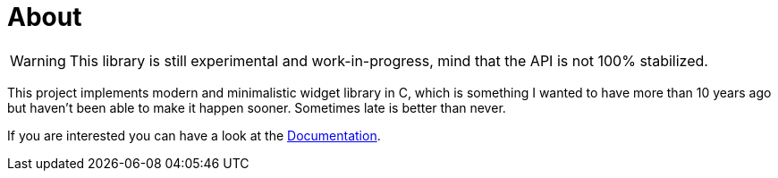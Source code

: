 About
=====

WARNING: This library is still experimental and work-in-progress, mind that the
         API is not 100% stabilized.

This project implements modern and minimalistic widget library in C, which is
something I wanted to have more than 10 years ago but haven't been able to make
it happen sooner. Sometimes late is better than never.

If you are interested you can have a look at the link:doc/[Documentation].
